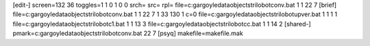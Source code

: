 [edit-]
screen=132 36
toggles=1 1 0 1 0 0
srch=
src=
rpl=
file=c:\gargoyle\data\objects\trilobot\conv.bat 1 1 22 7
[brief]
file=c:\gargoyle\data\objects\trilobot\conv.bat 1 1 22 7 1 33 130 1 c=0
file=c:\gargoyle\data\objects\trilobot\upver.bat 1 1 1 1
file=c:\gargoyle\data\objects\trilobot\c1.bat 1 1 13 3
file=c:\gargoyle\data\objects\trilobot\cc.bat 1 1 14 2
[shared-]
pmark=c:\gargoyle\data\objects\trilobot\conv.bat 22 7
[psyq]
makefile=makefile.mak
